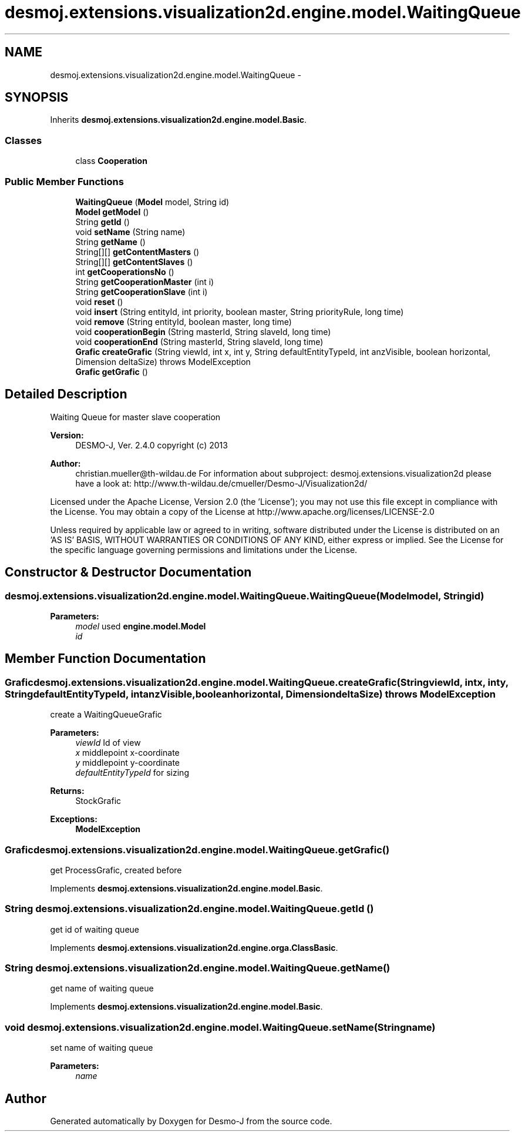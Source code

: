 .TH "desmoj.extensions.visualization2d.engine.model.WaitingQueue" 3 "Wed Dec 4 2013" "Version 1.0" "Desmo-J" \" -*- nroff -*-
.ad l
.nh
.SH NAME
desmoj.extensions.visualization2d.engine.model.WaitingQueue \- 
.SH SYNOPSIS
.br
.PP
.PP
Inherits \fBdesmoj\&.extensions\&.visualization2d\&.engine\&.model\&.Basic\fP\&.
.SS "Classes"

.in +1c
.ti -1c
.RI "class \fBCooperation\fP"
.br
.in -1c
.SS "Public Member Functions"

.in +1c
.ti -1c
.RI "\fBWaitingQueue\fP (\fBModel\fP model, String id)"
.br
.ti -1c
.RI "\fBModel\fP \fBgetModel\fP ()"
.br
.ti -1c
.RI "String \fBgetId\fP ()"
.br
.ti -1c
.RI "void \fBsetName\fP (String name)"
.br
.ti -1c
.RI "String \fBgetName\fP ()"
.br
.ti -1c
.RI "String[][] \fBgetContentMasters\fP ()"
.br
.ti -1c
.RI "String[][] \fBgetContentSlaves\fP ()"
.br
.ti -1c
.RI "int \fBgetCooperationsNo\fP ()"
.br
.ti -1c
.RI "String \fBgetCooperationMaster\fP (int i)"
.br
.ti -1c
.RI "String \fBgetCooperationSlave\fP (int i)"
.br
.ti -1c
.RI "void \fBreset\fP ()"
.br
.ti -1c
.RI "void \fBinsert\fP (String entityId, int priority, boolean master, String priorityRule, long time)"
.br
.ti -1c
.RI "void \fBremove\fP (String entityId, boolean master, long time)"
.br
.ti -1c
.RI "void \fBcooperationBegin\fP (String masterId, String slaveId, long time)"
.br
.ti -1c
.RI "void \fBcooperationEnd\fP (String masterId, String slaveId, long time)"
.br
.ti -1c
.RI "\fBGrafic\fP \fBcreateGrafic\fP (String viewId, int x, int y, String defaultEntityTypeId, int anzVisible, boolean horizontal, Dimension deltaSize)  throws ModelException"
.br
.ti -1c
.RI "\fBGrafic\fP \fBgetGrafic\fP ()"
.br
.in -1c
.SH "Detailed Description"
.PP 
Waiting Queue for master slave cooperation
.PP
\fBVersion:\fP
.RS 4
DESMO-J, Ver\&. 2\&.4\&.0 copyright (c) 2013 
.RE
.PP
\fBAuthor:\fP
.RS 4
christian.mueller@th-wildau.de For information about subproject: desmoj\&.extensions\&.visualization2d please have a look at: http://www.th-wildau.de/cmueller/Desmo-J/Visualization2d/
.RE
.PP
Licensed under the Apache License, Version 2\&.0 (the 'License'); you may not use this file except in compliance with the License\&. You may obtain a copy of the License at http://www.apache.org/licenses/LICENSE-2.0
.PP
Unless required by applicable law or agreed to in writing, software distributed under the License is distributed on an 'AS IS' BASIS, WITHOUT WARRANTIES OR CONDITIONS OF ANY KIND, either express or implied\&. See the License for the specific language governing permissions and limitations under the License\&. 
.SH "Constructor & Destructor Documentation"
.PP 
.SS "desmoj\&.extensions\&.visualization2d\&.engine\&.model\&.WaitingQueue\&.WaitingQueue (\fBModel\fPmodel, Stringid)"

.PP
\fBParameters:\fP
.RS 4
\fImodel\fP used \fBengine\&.model\&.Model\fP 
.br
\fIid\fP 
.RE
.PP

.SH "Member Function Documentation"
.PP 
.SS "\fBGrafic\fP desmoj\&.extensions\&.visualization2d\&.engine\&.model\&.WaitingQueue\&.createGrafic (StringviewId, intx, inty, StringdefaultEntityTypeId, intanzVisible, booleanhorizontal, DimensiondeltaSize) throws \fBModelException\fP"
create a WaitingQueueGrafic 
.PP
\fBParameters:\fP
.RS 4
\fIviewId\fP Id of view 
.br
\fIx\fP middlepoint x-coordinate 
.br
\fIy\fP middlepoint y-coordinate 
.br
\fIdefaultEntityTypeId\fP for sizing 
.RE
.PP
\fBReturns:\fP
.RS 4
StockGrafic 
.RE
.PP
\fBExceptions:\fP
.RS 4
\fI\fBModelException\fP\fP 
.RE
.PP

.SS "\fBGrafic\fP desmoj\&.extensions\&.visualization2d\&.engine\&.model\&.WaitingQueue\&.getGrafic ()"
get ProcessGrafic, created before 
.PP
Implements \fBdesmoj\&.extensions\&.visualization2d\&.engine\&.model\&.Basic\fP\&.
.SS "String desmoj\&.extensions\&.visualization2d\&.engine\&.model\&.WaitingQueue\&.getId ()"
get id of waiting queue 
.PP
Implements \fBdesmoj\&.extensions\&.visualization2d\&.engine\&.orga\&.ClassBasic\fP\&.
.SS "String desmoj\&.extensions\&.visualization2d\&.engine\&.model\&.WaitingQueue\&.getName ()"
get name of waiting queue 
.PP
Implements \fBdesmoj\&.extensions\&.visualization2d\&.engine\&.model\&.Basic\fP\&.
.SS "void desmoj\&.extensions\&.visualization2d\&.engine\&.model\&.WaitingQueue\&.setName (Stringname)"
set name of waiting queue 
.PP
\fBParameters:\fP
.RS 4
\fIname\fP 
.RE
.PP


.SH "Author"
.PP 
Generated automatically by Doxygen for Desmo-J from the source code\&.
